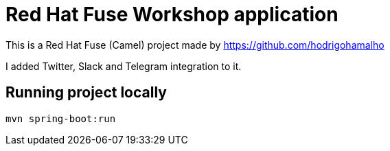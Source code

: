 = Red Hat Fuse Workshop application

This is a Red Hat Fuse (Camel) project made by https://github.com/hodrigohamalho

I added Twitter, Slack and Telegram integration to it.

== Running project locally 

    mvn spring-boot:run
